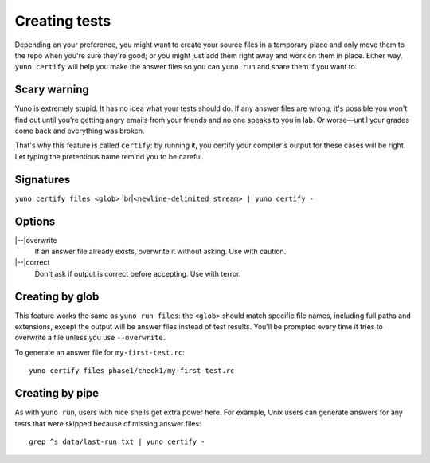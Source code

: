 Creating tests
==============

Depending on your preference, you might want to create your source files in a temporary place and only move them to the repo when you're sure they're good; or you might just add them right away and work on them in place. Either way, ``yuno certify`` will help you make the answer files so you can ``yuno run`` and share them if you want to.

Scary warning
-------------

Yuno is extremely stupid. It has no idea what your tests should do. If any answer files are wrong, it's possible you won't find out until you're getting angry emails from your friends and no one speaks to you in lab. Or worse—until your grades come back and everything was broken.

That's why this feature is called ``certify``: by running it, you certify your compiler's output for these cases will be right. Let typing the pretentious name remind you to be careful.

Signatures
----------

.. |br| raw:: html

   <br />

``yuno certify files <glob>`` |br|\
``<newline-delimited stream> | yuno certify -``

Options
-------

.. |--| raw:: html

   --

|--|\ overwrite
    If an answer file already exists, overwrite it without asking. Use with caution.

|--|\ correct
    Don't ask if output is correct before accepting. Use with terror.

Creating by glob
----------------

This feature works the same as ``yuno run files``: the ``<glob>`` should match specific file names, including full paths and extensions, except the output will be answer files instead of test results. You'll be prompted every time it tries to overwrite a file unless you use ``--overwrite``.

To generate an answer file for ``my-first-test.rc``::

    yuno certify files phase1/check1/my-first-test.rc

Creating by pipe
----------------

As with ``yuno run``, users with nice shells get extra power here. For example, Unix users can generate answers for any tests that were skipped because of missing answer files::

    grep ^s data/last-run.txt | yuno certify -


